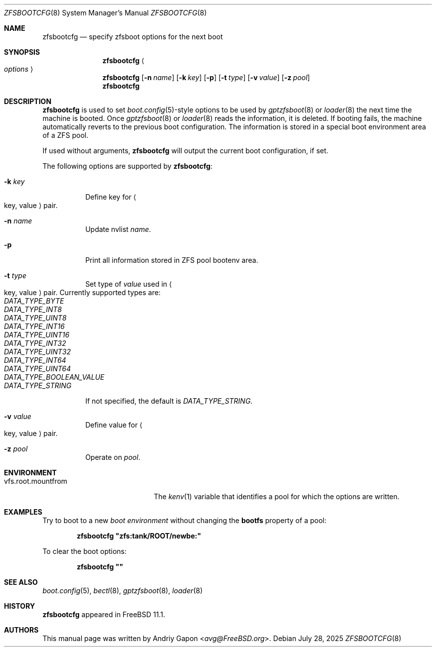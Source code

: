 .\" Copyright (c) 2016 Andriy Gapon
.\" All rights reserved.
.\"
.\" Redistribution and use in source and binary forms, with or without
.\" modification, are permitted provided that the following conditions
.\" are met:
.\" 1. Redistributions of source code must retain the above copyright
.\"    notice, this list of conditions and the following disclaimer.
.\" 2. Redistributions in binary form must reproduce the above copyright
.\"    notice, this list of conditions and the following disclaimer in the
.\"    documentation and/or other materials provided with the distribution.
.\"
.\" THIS SOFTWARE IS PROVIDED BY THE AUTHOR AND CONTRIBUTORS ``AS IS'' AND
.\" ANY EXPRESS OR IMPLIED WARRANTIES, INCLUDING, BUT NOT LIMITED TO, THE
.\" IMPLIED WARRANTIES OF MERCHANTABILITY AND FITNESS FOR A PARTICULAR PURPOSE
.\" ARE DISCLAIMED.  IN NO EVENT SHALL THE AUTHOR OR CONTRIBUTORS BE LIABLE
.\" FOR ANY DIRECT, INDIRECT, INCIDENTAL, SPECIAL, EXEMPLARY, OR CONSEQUENTIAL
.\" DAMAGES (INCLUDING, BUT NOT LIMITED TO, PROCUREMENT OF SUBSTITUTE GOODS
.\" OR SERVICES; LOSS OF USE, DATA, OR PROFITS; OR BUSINESS INTERRUPTION)
.\" HOWEVER CAUSED AND ON ANY THEORY OF LIABILITY, WHETHER IN CONTRACT, STRICT
.\" LIABILITY, OR TORT (INCLUDING NEGLIGENCE OR OTHERWISE) ARISING IN ANY WAY
.\" OUT OF THE USE OF THIS SOFTWARE, EVEN IF ADVISED OF THE POSSIBILITY OF
.\" SUCH DAMAGE.
.\"
.Dd July 28, 2025
.Dt ZFSBOOTCFG 8
.Os
.Sh NAME
.Nm zfsbootcfg
.Nd "specify zfsboot options for the next boot"
.Sh SYNOPSIS
.Nm
.Ao Ar options Ac
.Nm
.Op Fl n Ar name
.Op Fl k Ar key
.Op Fl p
.Op Fl t Ar type
.Op Fl v Ar value
.Op Fl z Ar pool
.Nm
.Sh DESCRIPTION
.Nm
is used to set
.Xr boot.config 5 Ns -style
options to be used by
.Xr gptzfsboot 8
or
.Xr loader 8
the next time the machine is booted.
Once
.Xr gptzfsboot 8
or
.Xr loader 8
reads the information, it is deleted.
If booting fails, the machine automatically reverts to the previous
boot configuration.
The information is stored in a special boot environment area of a ZFS pool.
.Pp
If used without arguments,
.Nm
will output the current boot configuration, if set.
.Pp
The following options are supported by
.Nm :
.Bl -tag -width indent
.It Fl k Ar key
Define key for
.Ao key , value Ac
pair.
.It Fl n Ar name
Update nvlist
.Ar name .
.It Fl p
Print all information stored in ZFS pool bootenv area.
.It Fl t Ar type
Set type of
.Ar value
used in
.Ao key , value Ac
pair.
Currently supported types are:
.Bl -tag -width indent -compact
.It Ar DATA_TYPE_BYTE
.It Ar DATA_TYPE_INT8
.It Ar DATA_TYPE_UINT8
.It Ar DATA_TYPE_INT16
.It Ar DATA_TYPE_UINT16
.It Ar DATA_TYPE_INT32
.It Ar DATA_TYPE_UINT32
.It Ar DATA_TYPE_INT64
.It Ar DATA_TYPE_UINT64
.It Ar DATA_TYPE_BOOLEAN_VALUE
.It Ar DATA_TYPE_STRING
.El
.Pp
If not specified, the default is
.Ar DATA_TYPE_STRING .
.It Fl v Ar value
Define value for
.Ao key , value Ac
pair.
.It Fl z Ar pool
Operate on
.Ar pool .
.El
.Sh ENVIRONMENT
.Bl -tag -width vfs.root.mountfrom -compact
.It Ev vfs.root.mountfrom
The
.Xr kenv 1
variable that identifies a pool for which the options are written.
.El
.Sh EXAMPLES
Try to boot to a new
.Em boot environment
without changing the
.Cm bootfs
property of a pool:
.Pp
.Dl "zfsbootcfg ""zfs:tank/ROOT/newbe:""
.Pp
To clear the boot options:
.Pp
.Dl "zfsbootcfg """"
.Sh SEE ALSO
.Xr boot.config 5 ,
.Xr bectl 8 ,
.Xr gptzfsboot 8 ,
.Xr loader 8
.Sh HISTORY
.Nm
appeared in
.Fx 11.1 .
.Sh AUTHORS
This manual page was written by
.An Andriy Gapon Aq Mt avg@FreeBSD.org .
